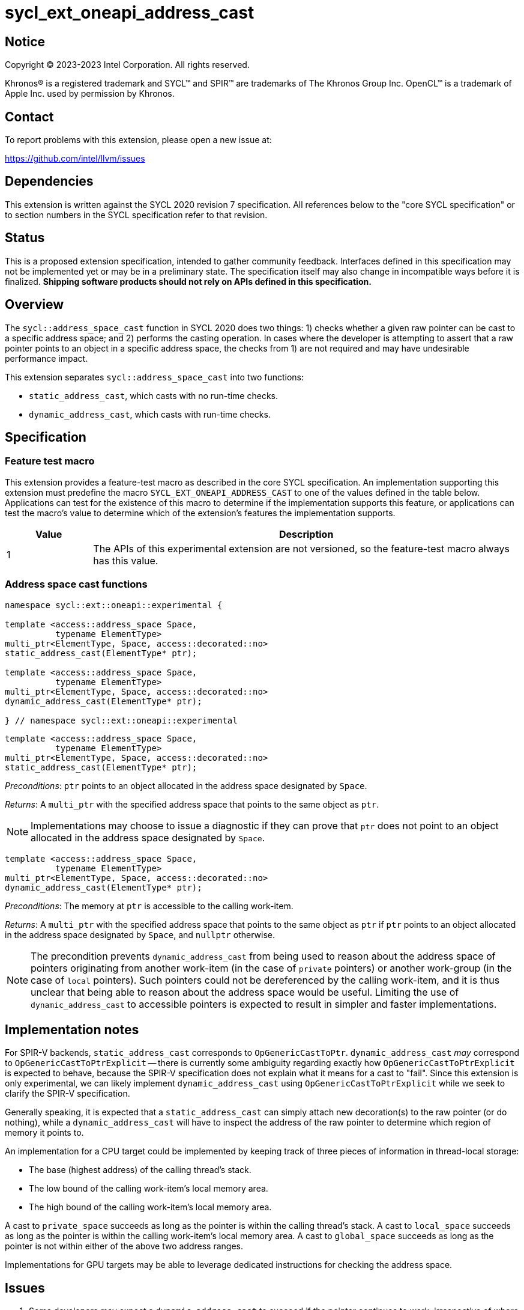 = sycl_ext_oneapi_address_cast

:source-highlighter: coderay
:coderay-linenums-mode: table

// This section needs to be after the document title.
:doctype: book
:toc2:
:toc: left
:encoding: utf-8
:lang: en
:dpcpp: pass:[DPC++]

// Set the default source code type in this document to C++,
// for syntax highlighting purposes.  This is needed because
// docbook uses c++ and html5 uses cpp.
:language: {basebackend@docbook:c++:cpp}


== Notice

[%hardbreaks]
Copyright (C) 2023-2023 Intel Corporation.  All rights reserved.

Khronos(R) is a registered trademark and SYCL(TM) and SPIR(TM) are trademarks
of The Khronos Group Inc.  OpenCL(TM) is a trademark of Apple Inc. used by
permission by Khronos.


== Contact

To report problems with this extension, please open a new issue at:

https://github.com/intel/llvm/issues


== Dependencies

This extension is written against the SYCL 2020 revision 7 specification.  All
references below to the "core SYCL specification" or to section numbers in the
SYCL specification refer to that revision.


== Status

This is a proposed extension specification, intended to gather community
feedback.  Interfaces defined in this specification may not be implemented yet
or may be in a preliminary state.  The specification itself may also change in
incompatible ways before it is finalized.  *Shipping software products should
not rely on APIs defined in this specification.*


== Overview

The `sycl::address_space_cast` function in SYCL 2020 does two things: 1) checks
whether a given raw pointer can be cast to a specific address space; and 2)
performs the casting operation. In cases where the developer is attempting to
assert that a raw pointer points to an object in a specific address space, the
checks from 1) are not required and may have undesirable performance impact.

This extension separates `sycl::address_space_cast` into two functions:

- `static_address_cast`, which casts with no run-time checks.
- `dynamic_address_cast`, which casts with run-time checks.


== Specification

=== Feature test macro

This extension provides a feature-test macro as described in the core SYCL
specification.  An implementation supporting this extension must predefine the
macro `SYCL_EXT_ONEAPI_ADDRESS_CAST` to one of the values defined in the
table below.  Applications can test for the existence of this macro to
determine if the implementation supports this feature, or applications can test
the macro's value to determine which of the extension's features the
implementation supports.

[%header,cols="1,5"]
|===
|Value
|Description

|1
|The APIs of this experimental extension are not versioned, so the
 feature-test macro always has this value.
|===


=== Address space cast functions

[source,c++]
----
namespace sycl::ext::oneapi::experimental {

template <access::address_space Space,
          typename ElementType>
multi_ptr<ElementType, Space, access::decorated::no>
static_address_cast(ElementType* ptr);

template <access::address_space Space,
          typename ElementType>
multi_ptr<ElementType, Space, access::decorated::no>
dynamic_address_cast(ElementType* ptr);

} // namespace sycl::ext::oneapi::experimental
----

[source,c++]
----
template <access::address_space Space,
          typename ElementType>
multi_ptr<ElementType, Space, access::decorated::no>
static_address_cast(ElementType* ptr);
----
_Preconditions_: `ptr` points to an object allocated in the address space
designated by `Space`.

_Returns_: A `multi_ptr` with the specified address space that points to the
same object as `ptr`.

[NOTE]
====
Implementations may choose to issue a diagnostic if they can prove that `ptr`
does not point to an object allocated in the address space designated by
`Space`.
====


[source,c++]
----
template <access::address_space Space,
          typename ElementType>
multi_ptr<ElementType, Space, access::decorated::no>
dynamic_address_cast(ElementType* ptr);
----
_Preconditions_: The memory at `ptr` is accessible to the calling work-item.

_Returns_: A `multi_ptr` with the specified address space that points to the
same object as `ptr` if `ptr` points to an object allocated in the address
space designated by `Space`, and `nullptr` otherwise.

[NOTE]
====
The precondition prevents `dynamic_address_cast` from being used to
reason about the address space of pointers originating from another work-item
(in the case of `private` pointers) or another work-group (in the case of
`local` pointers). Such pointers could not be dereferenced by the calling
work-item, and it is thus unclear that being able to reason about the address
space would be useful. Limiting the use of `dynamic_address_cast` to
accessible pointers is expected to result in simpler and faster
implementations.
====


== Implementation notes

For SPIR-V backends, `static_address_cast` corresponds to
`OpGenericCastToPtr`. `dynamic_address_cast` _may_ correspond to
`OpGenericCastToPtrExplicit` -- there is currently some ambiguity regarding
exactly how `OpGenericCastToPtrExplicit` is expected to behave, because the
SPIR-V specification does not explain what it means for a cast to "fail".
Since this extension is only experimental, we can likely implement
`dynamic_address_cast` using `OpGenericCastToPtrExplicit` while we
seek to clarify the SPIR-V specification.

Generally speaking, it is expected that a `static_address_cast` can
simply attach new decoration(s) to the raw pointer (or do nothing), while
a `dynamic_address_cast` will have to inspect the address of the
raw pointer to determine which region of memory it points to.

An implementation for a CPU target could be implemented by keeping track of
three pieces of information in thread-local storage:

- The base (highest address) of the calling thread's stack.
- The low bound of the calling work-item's local memory area.
- The high bound of the calling work-item's local memory area.

A cast to `private_space` succeeds as long as the pointer is within the calling
thread's stack. A cast to `local_space` succeeds as long as the pointer is
within the calling work-item's local memory area. A cast to `global_space`
succeeds as long as the pointer is not within either of the above two address
ranges.

Implementations for GPU targets may be able to leverage dedicated instructions
for checking the address space.


== Issues

. Some developers may expect a `dynamic_address_cast` to succeed if the
pointer continues to work, irrespective of where the object the pointer points
to was allocated. For example, some CPU implementations may treat global and
local pointers equivalently in many situations.
+
--
*UNRESOLVED*:
The current description of `dynamic_address_cast` requires
implementations to track precisely which address space a pointer is associated
with, in order to ensure that using the result of a dynamic cast is always
safe. If we can identify use-cases for the more relaxed behavior, it would
make sense to introduce either a third type of cast or some global check that
two address spaces use the same representation and are thus "compatible".
--
